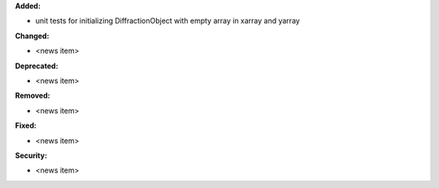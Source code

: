 **Added:**

* unit tests for initializing DiffractionObject with empty array in xarray and yarray

**Changed:**

* <news item>

**Deprecated:**

* <news item>

**Removed:**

* <news item>

**Fixed:**

* <news item>

**Security:**

* <news item>
